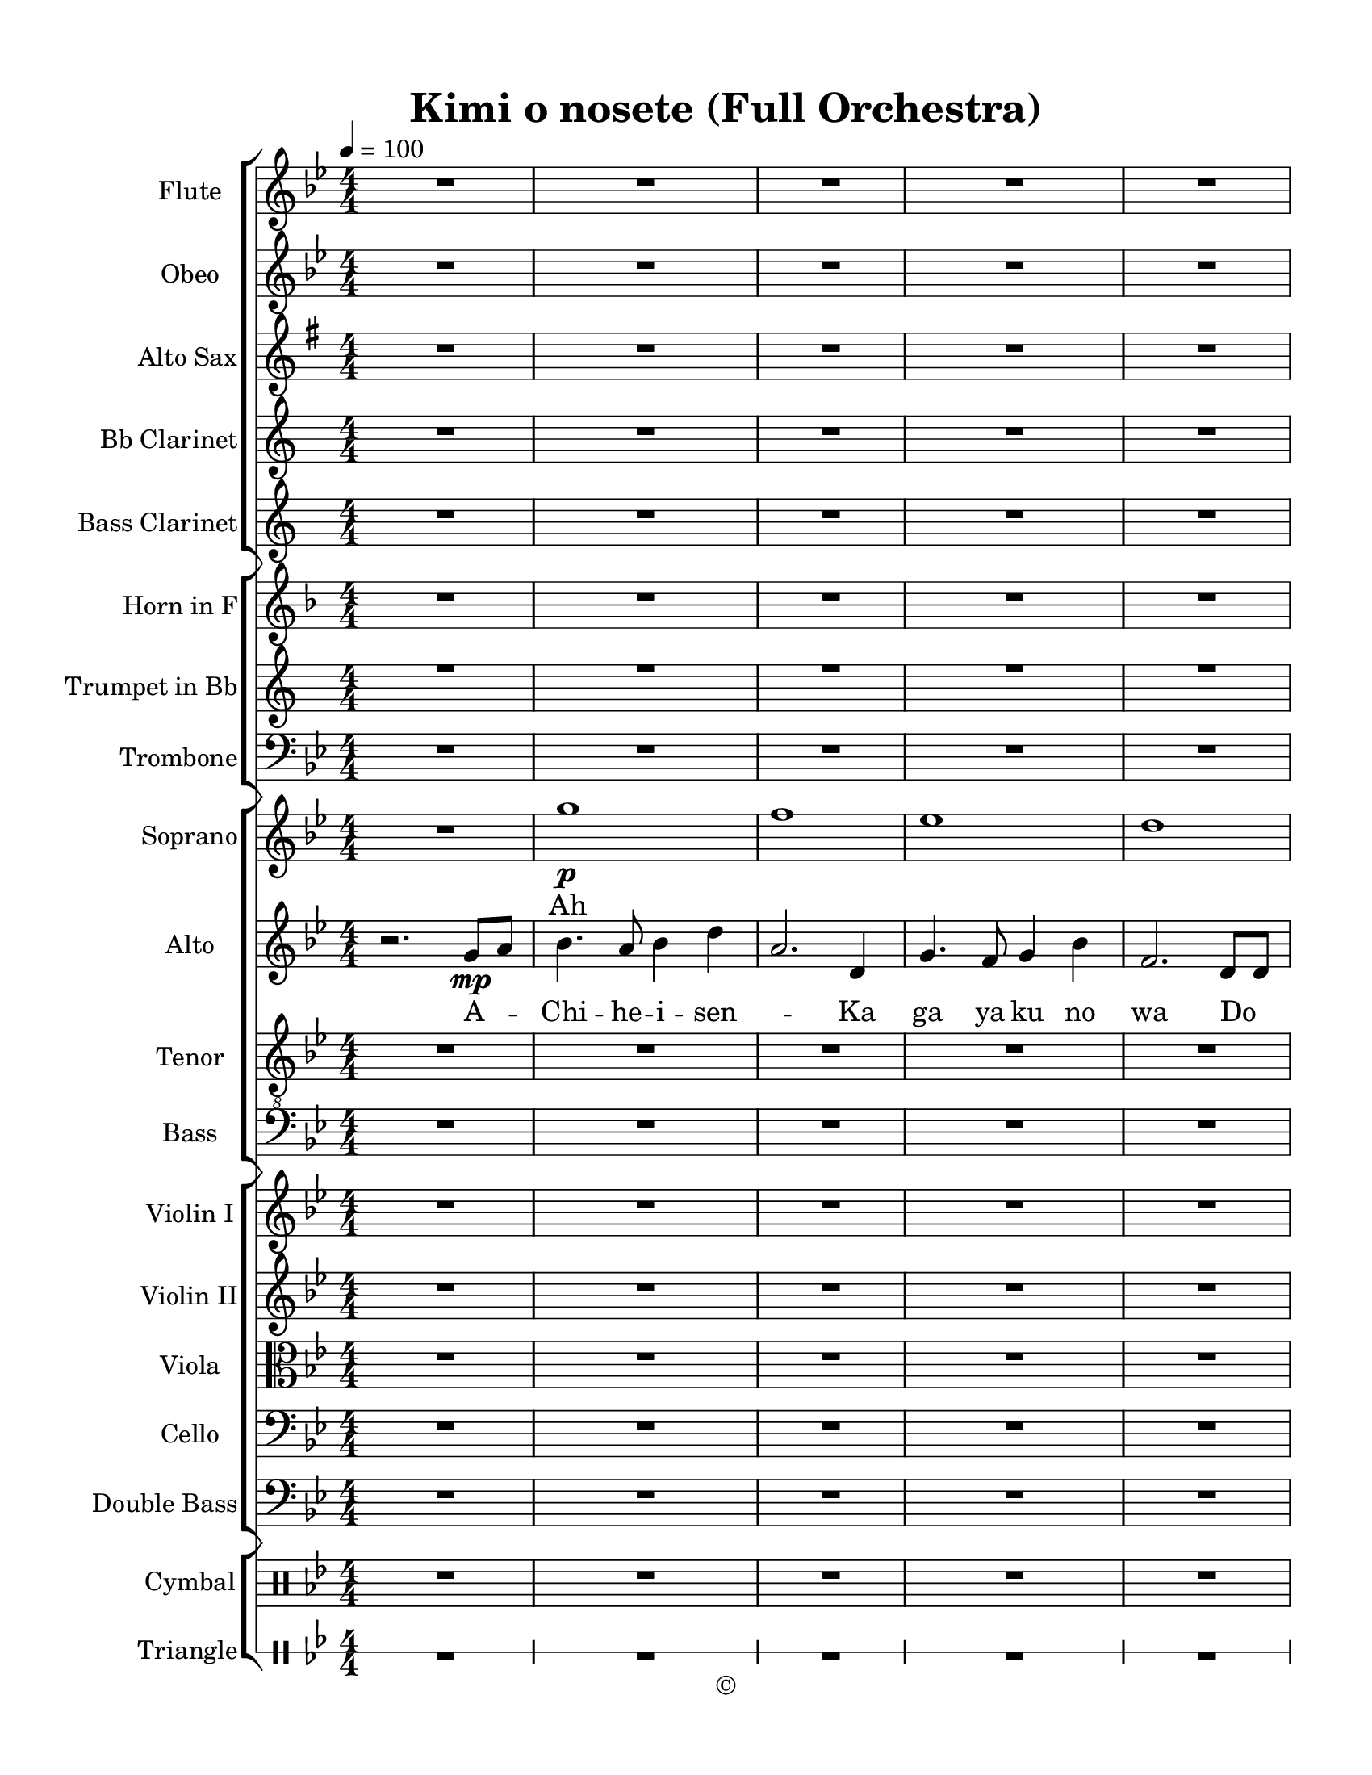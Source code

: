 
\version "2.18.2"
% automatically converted by musicxml2ly from /Users/yuyanzhang/Desktop/GS - Arrangement/Lilypond/Kimi o nosete (SATB).xml

\header {
  encodingsoftware = "Finale 2014.5 for Mac"
  encodingdate = "2019-09-09"
  copyright = "©"
  title = "Kimi o nosete (Full Orchestra)"
}

#(set-global-staff-size 20.5767485433)
\paper {
  paper-width = 21.59\cm
  paper-height = 27.93\cm
  top-margin = 1.27\cm
  bottom-margin = 1.27\cm
  left-margin = 2.53\cm
  right-margin = 1.27\cm
  between-system-space = 2.19\cm
  page-top-space = 1.27\cm
}
\layout {
  \context {
    \Score
    skipBars = ##t
    autoBeaming = ##f
  }
}

PartPOneVoiceOne =  {
  \clef "treble" \key g \minor \numericTimeSignature\time 4/4 | % 1
  \tempo 4=100 \tempo 4=100 r2. g'8 \mp [ a'8 ] | % 2
  bes'4. a'8 bes'4 d''4 | % 3
  a'2. d'4 | % 4
  g'4. f'8 g'4 bes'4 | % 5
  f'2. d'8 [ d'8 ] \break | % 6
  es'4. d'8 es'8 bes'4. | % 7
  d'2 r8 bes'8 [ bes'8 bes'8 ] | % 8
  a'4. e'8 e'4 a'4 | % 9
  a'2. r4 | \barNumberCheck #10
  g'1 \p | % 11
  f'1 | % 12
  es'1 \break | % 13
  d'4 \< bes'4 c''4 d''4 \! | % 14
  c''1 \mf | % 15
  a'2 \mp bes'2 | % 16
  bes'8 [ a'8 g'8 g'8 ] a'4 fis'4 | % 17
  g'2 r4 g'8 [ a'8 ] | % 18
  bes'4. a'8 bes'4 d''4 \break | % 19
  a'4 bes'4 a'4 d'8 [ d'8 ] | \barNumberCheck #20
  g'4. f'8 g'4 bes'4 | % 21
  d''1 | % 22
  g'8 [ a'8 ] bes'4 a'8 [ bes'8 c''8 c''8 ] | % 23
  bes'2 f'2 | % 24
  es''4 \< d''4 c''4 bes'4 \! \break | % 25
  a'1 \f ~ | % 26
  <fis' a'>2. r4 | % 27
  d'2 \mf bes2 | % 28
  f'2 d'2 | % 29
  es'4 d'8 es'4. a'4 | \barNumberCheck #30
  bes'2. d'4 \f | % 31
  g'2 d'2 \break | % 32
  f'2 d'2 | % 33
  es'4 \> d'8 es'4. c'4 | % 34
  d'2. \! g'8 \mf [ a'8 ] | % 35
  bes'4. a'8 bes'4 d''4 | % 36
  a'2. d'8 [ d'8 ] | % 37
  g'4. f'8 g'4 bes'4 \break | % 38
  f'2. d'8 [ d'8 ] | % 39
  es'4. d'8 es'8 bes'4. | \barNumberCheck #40
  d'2 r8 g'8 [ g'8 g'8 ] | % 41
  e'4. cis'8 cis'4 f'4 | % 42
  a'2. g'8 [ a'8 ] | % 43
  bes'4. a'8 bes'4 d''4 \break | % 44
  a'2. d'4 | % 45
  g'4. f'8 g'4 bes'4 | % 46
  f'2. d'4 | % 47
  es'4 bes'8 a'4. bes'4 | % 48
  c''4 d''8 bes'2 r8 | % 49
  bes'8 [ a'8 g'8 g'8 ] a'4 fis'4 \pageBreak | \barNumberCheck #50
  g'2. g'8 \f [ a'8 ] | % 51
  bes'4. a'8 bes'4 d''4 | % 52
  a'2 ~ a'8 [ d'8 \< es'8 f'8 ] | % 53
  g'1 \ff | % 54
  a'2 \! _> _- \times 2/3 {
    es''4 ^- d''4 ^- c''4 ^-
  }
  | % 55
  d''1 | % 56
  bes'1 \bar "|."
}

PartPOneVoiceOneLyricsOne =  \lyricmode {
  A -- Chi -- he -- i -- sen --
  \skip4 Ka ga ya ku no wa Do Ka Ni Ki mi Wo Ka te i ru Ka ra Ooh
  \skip4 \skip4 \skip4 \skip4 \skip4 \skip4 \skip4 \skip4 \skip4 ki ru
  ka ra "Sa " __ De ka ke yo u \skip4 \skip4 hi ki re no pa n Na fu ra
  ban ni Tsu me ko n de Ah \skip4 \skip4 \skip4 tsui o mo i \skip4 Ka
  san ga Ah \skip4 no ma na za \skip4 Chi u wa ma wa ru ki o ka ku shi
  te Ka ya ku hi to mi Ki ku to mo shi bi Chi u wa ma wa ru Ki mi o no
  se te I tsu ka kit to de a u Bo no se te Chi u wa ma wa ru Oh Ki mi
  o no se te
}


PartPTwoVoiceOne =  {
  \clef "bass" \key g \minor \numericTimeSignature\time 4/4 | % 1
  \tempo 4=100 \tempo 4=100 R1*8 \break | % 9
  R1*9 \break | % 18
  bes,2 \mf d2 | % 19
  f1 | \barNumberCheck #20
  g1 | % 21
  fis1 | % 22
  g2 es2 | % 23
  d4 es4 f4 bes4 | % 24
  a2. g4 \break | % 25
  d4 \< es4 fis4 a4 | % 26
  d2. \! d4 \f | % 27
  d2 f4. f8 | % 28
  d8 [ c8 ] bes,2 r8 bes,8 | % 29
  c4 bes,8 c4. f4 | \barNumberCheck #30
  d2. d4 \break | % 31
  g2 f2 | % 32
  d8 [ c8 ] bes,2 r8 bes,8 | % 33
  c4 \> bes,8 c4. a,4 | % 34
  g,2. \! r4 | % 35
  g,1 \mf | % 36
  a,1 | % 37
  bes,1 \break | % 38
  d1 | % 39
  c1 | \barNumberCheck #40
  bes,1 | % 41
  cis2 cis4 d4 | % 42
  e2. r4 | % 43
  d1 | % 44
  c4 d4 f4 g4 | % 45
  d1 \break | % 46
  bes,4 c4 d4 f4 | % 47
  g1 | % 48
  a4. d2 r8 | % 49
  es2. d4 | \barNumberCheck #50
  g,2. g,8 \f [ a,8 ] | % 51
  bes,4. a,8 bes,4 d4 | % 52
  a,2 ~ a,8 [ d8 \< es8 f8 \! ] \break | % 53
  g1 \ff | % 54
  f2 ^> ^- \times 2/3 {
    c4 _- d4 ^- es4 ^-
  }
  | % 55
  d1 | % 56
  g,1 \bar "|."
}

PartPTwoVoiceOneLyricsOne =  \lyricmode {
  Ooh \skip4 \skip4 \skip4
  \skip4 \skip4 \skip4 Ah \skip4 \skip4 \skip4 \skip4 \skip4 Tsu me ko
  n de Ka san ga no ko ta A tsui o mo i \skip4 Ka san ga ku ta A no ma
  na za shi Ooh \skip4 \skip4 \skip4 \skip4 \skip4 \skip4 \skip4
  \skip4 \skip4 Ooh \skip4 \skip4 \skip4 \skip4 \skip4 \skip4 \skip4
  \skip4 \skip4 \skip4 \skip4 \skip4 \skip4 \skip4 Chi u wa ma wa ru
  Oh Ki mi o no se te
}


PartPThreeVoiceOne =  {
  \clef "treble_8" \key g \minor \numericTimeSignature\time 4/4 | % 1
  \tempo 4=100 \tempo 4=100 R1*8 \break | % 9
  R1*8 \break | % 17
  r2 r4 \mf g8 [ a8 ] | % 18
  bes4. c'8 bes4 g4 | % 19
  a4 g4 f4 d8 [ d8 ] | \barNumberCheck #20
  es4. d8 bes4 g4 | % 21
  a1 | % 22
  bes8 [ c'8 ] d'4 c'8 [ bes8 a8 g8 ] \break | % 23
  f2 bes2 | % 24
  c4 \< d4 es4 g4 \! | % 25
  fis4 \< g4 a4 c'4 | % 26
  d'2. \! bes4 \f | % 27
  d'2 f'4. f'8 | % 28
  d'8 [ c'8 ] bes2 r8 bes8 \break | % 29
  c'4 bes8 c'4. f'4 | \barNumberCheck #30
  d'2. d'4 | % 31
  g'2 f'2 | % 32
  d'8 [ c'8 ] bes2 r8 bes8 | % 33
  c'4 \> bes8 c'4. a4 | % 34
  bes2. \! r4 | % 35
  g1 \mf \break | % 36
  f1 | % 37
  es1 | % 38
  d1 | % 39
  es1 | \barNumberCheck #40
  f8*5 bes8 bes8 [ bes8 ] | % 41
  a4. e8 e4 a4 | % 42
  a2. g8 [ a8 ] \break | % 43
  bes4. a8 bes4 d4 | % 44
  f2. d4 | % 45
  g4. f8 g4 bes4 | % 46
  f2. d4 | % 47
  es4 bes8 a4. bes4 | % 48
  c'4 d'8 bes2 r8 \break | % 49
  bes8 [ a8 g8 g8 ] a4 c'4 | \barNumberCheck #50
  bes2. g8 \f [ a8 ] | % 51
  bes4. c'8 d'4 f'4 | % 52
  d'8 \< [ es'8 f'8 g'8 ~ ] g'2 | % 53
  d'1 \! \ff | % 54
  d'2 ^> ^- \times 2/3 {
    c'4 ^- bes4 ^- a4 _-
  }
  \pageBreak | % 55
  fis1 | % 56
  g1 \bar "|."
}

PartPThreeVoiceOneLyricsOne =  \lyricmode {
  "Sa " __ De ka ke yo u \skip4
  \skip4 hi ki re no pa n Na fu ra ban ni Tsu me ko n Tsu me ko n de
  Ka san ga no ko ta A tsui o mo "i " __ __ Ka san ga ku ta A no ma na
  za shi Ooh \skip4 \skip4 \skip4 \skip4 \skip4 Ki ra ku to mo shi bi
  Chi u wa ma wa ru Ki mi o no se te I tsu ka kit to de a u Bo no se
  te Chi u wa ma wa ru Oh Ki mi o no se te
}

PartPFourVoiceOne =  {
  \clef "treble" \key g \minor \numericTimeSignature\time 4/4 | % 1
  \tempo 4=100 \tempo 4=100 R1 | % 2
  g''1 \p | % 3
  f''1 | % 4
  es''1 | % 5
  d''1 | % 6
  c''1 | % 7
  d''1 \break | % 8
  a'4 \< d''4 e''4 f''4 \! | % 9
  e''2. \mp \> g'8 \! \mf [ a'8 ] | \barNumberCheck #10
  bes'4. a'8 bes'4 d''4 | % 11
  a'2. d'8 [ d'8 ] | % 12
  g'4. f'8 g'4 bes'4 | % 13
  f'2. d'4 \break | % 14
  es'4 bes'8 a'4. bes'4 | % 15
  c''8 c''4 d''8 bes'4. r8 | % 16
  d''8 [ c''8 bes'8 bes'8 ] c''4 a'4 | % 17
  g'2 r4 \mf bes'8 [ c''8 ] | % 18
  d''4. c''8 d''4 f''4 | % 19
  c''2. f'8 [ f'8 ] \break | \barNumberCheck #20
  bes'4. a'8 bes'4 d''4 | % 21
  d''1 | % 22
  g'8 [ a'8 ] bes'4 a'8 [ bes'8 c''8 c''8 ] | % 23
  bes'2 f'2 | % 24
  es''4 \< d''4 c''4 bes'4 \! | % 25
  d''1 \f ~ | % 26
  d''2. r4 \break | % 27
  d''2 \mf f''2 | % 28
  d''4 f''4 d''8 [ c''8 bes'8 bes'8 ] | % 29
  c''4 bes'8 c''4. f''4 | \barNumberCheck #30
  d''2. d''4 \f | % 31
  d''2 f''2 | % 32
  d''4 f''4 d''8 [ c''8 ] bes'4 \break | % 33
  c''4 \> bes'8 c''4. a'4 | % 34
  g'2. \! g'8 \mf [ a'8 ] | % 35
  bes'4. a'8 bes'4 d''4 | % 36
  a'2. d'8 [ d'8 ] | % 37
  g'4. f'8 g'4 bes'4 | % 38
  f'2. d'8 [ d'8 ] \break | % 39
  es'4. d'8 es'8 bes'4. | \barNumberCheck #40
  d'2 r8 bes'8 [ bes'8 bes'8 ] | % 41
  a'4. e'8 e'4 a'4 | % 42
  a'2. g'8 [ a'8 ] | % 43
  bes'4. a'8 bes'4 d''4 | % 44
  c''4 d''4 f''4 g''4 \break | % 45
  d''2. bes'4 | % 46
  a'2. f''4 | % 47
  g''1 | % 48
  a''4. f''2 r8  | % 49
  d''2. fis''4 | \barNumberCheck #50
  g''2. g'8 \f [ a'8 ] | % 51
  bes'4. a'8 bes'4 d''4 \pageBreak | % 52
  c''4 \< d''4 f''4 g''4 ~ | % 53
  g''1 \! \ff | % 54
  f''2 ^> ^- \times 2/3 {
    es''4 ^- d''4 ^- c''4 ^-
  }
  | % 55
  d''1 | % 56
  g''1 \bar "|."
}

PartPFourVoiceOneLyricsOne =  \lyricmode {
  Ah \skip4 \skip4 \skip4 \skip4
  \skip4 Ah \skip4 \skip4 \skip4 \skip4 Ta san \skip4 no hi ga Na ka
  shi i no wa A no do re ka hi to tsu ni ki ru ka ra "Sa " __ De ka ke
  yo u hi ki re no pa n Na fu ra ban ni Tsu me ko n de Ah \skip4
  \skip4 \skip4 \skip4 tsui o mo i \skip4 Ka san ga Ah \skip4 ku ta no
  ma na za \skip4 Chi u wa ma wa ru ki o ka ku shi te Ka ya ku hi to
  mi Ki ku to mo "shi " __ \skip4 \skip4 u wa ma wa ru ooh \skip4
  \skip4 \skip4 \skip4 \skip4 Ah \skip4 \skip4 \skip4 \skip4 \skip4
  Chi u wa ma wa ru ooh \skip4 \skip4 Ki mi o no se te
}


PartPFiveVoiceOne =  {
  \clef "treble" \key g \minor \numericTimeSignature\time 4/4 | % 1
  \tempo 4=100 \tempo 4=100 R1*8 \break | % 9
  R1*8 \break | % 17
  r2 r4 bes''8 [ c'''8 ] | % 18
  d'''4. c'''8 d'''4 f'''4 | % 19
  c'''2. f''8 [ f''8 ] | \barNumberCheck #20
  bes''4. a''8 bes''4 d'''4 | % 21
  d'''1 | % 22
  g''8 [ a''8 ] bes''4 a''8 [ bes''8 c'''8 c'''8 ] \break | % 23
  bes''2 f''2 | % 24
  es'''4 \< d'''4 c'''4 bes''4 \! | % 25
  d'''1 ~ | % 26
  d'''2. r4 | % 27
  d'''2 f'''2 | % 28
  d'''4 f'''4 d'''8 [ c'''8 bes''8 bes''8 ] \break | % 29
  c'''4 bes''8 c'''4. f'''4 | \barNumberCheck #30
  d'''2. d'''4 \f | % 31
  d'''2 f'''2 | % 32
  d'''4 f'''4 d'''8 [ c'''8 ] bes''4 | % 33
  c'''4 \> bes''8 c'''4. a''4 | % 34
  g''2. \! g''8 \mf [ a''8 ] \break | % 35
  bes''4. a''8 bes''4 d'''4 | % 36
  a''2. d''8 [ d''8 ] | % 37
  g''4. f''8 g''4 bes''4 | % 38
  f''2. d''8 [ d''8 ] | % 39
  es''4. d''8 es''8 bes''4. | \barNumberCheck #40
  d''2 r8 bes''8 [ bes''8 bes''8 ] \break | % 41
  a''4. e''8 e''4 a''4 | % 42
  a''2. r4 | % 43
  \ottava #1 | % 43
  bes''4. a''8 bes''4 d'''4 | % 44
  c'''4 d'''4 f'''4 g'''4 | % 45
  d'''2. bes''4 | % 46
  a''2. f'''4 | % 47
  g'''1 \trill \startTrillSpan \stopTrillSpan \break | % 48
  a'''1 \trill \startTrillSpan | % 49
  d'''2. \stopTrillSpan fis'''4 | \barNumberCheck #50
  g'''2. g''8 \f [ a''8 ] \ottava #0 | % 51
  \ottava #1 | % 51
  bes''4. a''8 bes''4 d'''4 | % 52
  c'''4 \< d'''4 f'''4 g'''4 ~ | % 53
  g'''1 \! \ff | % 54
  f'''2 ^> ^- \times 2/3 {
    es'''4 ^- d'''4 ^- c'''4 ^-
  }
  \pageBreak | % 55
  d'''1 | % 56
  \ottava #0 | % 56
  g'''1 \bar "|."
}

PartPSixVoiceOne =  {
  \clef "treble" \key g \minor \numericTimeSignature\time 4/4 | % 1
  \tempo 4=100 \tempo 4=100 R1*8 \break | % 9
  R1*8 \break | % 17
  r2 r4 bes'8 [ c''8 ] | % 18
  d''4. c''8 d''4 f''4 | % 19
  c''2. f'8 [ f'8 ] | \barNumberCheck #20
  bes'4. a'8 bes'4 d''4 | % 21
  d''1 | % 22
  g'8 [ a'8 ] bes'4 a'8 [ bes'8 c''8 c''8 ] \break | % 23
  bes'2 f'2 | % 24
  es''4 \< d''4 c''4 bes'4 \! | % 25
  d''1 ~ | % 26
  d''2. r4 | % 27
  d'2 bes2 | % 28
  f'2 d'2 | % 29
  es'4 d'8 es'4. a'4 \break | \barNumberCheck #30
  bes'2. d'4 \f | % 31
  g'2 d'2 | % 32
  f'2 d'2 | % 33
  es'4 d'8 es'4. c'4 | % 34
  d'2. g'8 \mf [ a'8 ] | % 35
  bes'4. a'8 bes'4 d''4 | % 36
  a'2. d'8 [ d'8 ] \break | % 37
  g'4. f'8 g'4 bes'4 | % 38
  f'2. d'8 [ d'8 ] | % 39
  es'4. d'8 es'8 bes'4. | \barNumberCheck #40
  d'2 r8 g'8 [ g'8 g'8 ] | % 41
  e'4. cis'8 cis'4 f'4 | % 42
  a'2. g'8 [ a'8 ] \break | % 43
  bes'4. a'8 bes'4 d''4 | % 44
  a'2. d'4 | % 45
  g'4. f'8 g'4 bes'4 | % 46
  f'2. d'4 | % 47
  es'4 bes'8 a'4. bes'4 | % 48
  c''4 d''8 bes'2 r8 \break | % 49
  bes'8 [ a'8 g'8 g'8 ] a'4 fis'4 | \barNumberCheck #50
  g'2. g'8 \f [ a'8 ] | % 51
  bes'4. a'8 bes'4 d''4 | % 52
  a'2 ~ a'8 [ d'8 \< es'8 f'8 ] | % 53
  g'1 \ff | % 54
  a'2 \! _> _- \times 2/3 {
    es''4 ^- d''4 ^- c''4 ^-
  }
  \pageBreak | % 55
  d''1 | % 56
  bes'1 \bar "|."
}


PartPSevenVoiceOne =  {
  \transposition es \clef "treble" \key e \minor
  \numericTimeSignature\time 4/4 | % 1
  \tempo 4=100 \tempo 4=100 R1*8 \break | % 9
  R1*8 \break | % 17
  r2 r4 e''8 [ fis''8 ] | % 18
  g''4. fis''8 g''4 b''4 | % 19
  fis''4 g''4 fis''4 b'8 [ b'8 ] | \barNumberCheck #20
  e''4. d''8 e''4 g''4 | % 21
  b''1 | % 22
  e''8 [ fis''8 ] g''4 fis''8 [ g''8 a''8 a''8 ] \break | % 23
  g''2 d''2 | % 24
  c'''4 \< b''4 a''4 g''4 \! | % 25
  fis''1 \f | % 26
  dis''2. r4 | % 27
  R1*3 | \barNumberCheck #30
  r2 r4 b'4 \break | % 31
  e''2 b'2 | % 32
  d''2 b'2 | % 33
  c''4 \> b'8 c''4. a'4 | % 34
  b'2. \! r4 | % 35
  R1*4 \break | % 39
  R1*3 | % 42
  r2. e''8 [ fis''8 ] | % 43
  g''4. fis''8 g''4 b''4 | % 44
  fis''2. b'4 | % 45
  e''4. d''8 e''4 g''4 \break | % 46
  d''2. b'4 | % 47
  c''4 g''8 fis''4. g''4 | % 48
  a''4 b''8 g''2 r8 | % 49
  g''8 [ fis''8 e''8 e''8 ] fis''4 dis''4 | \barNumberCheck #50
  e''2. e''8 \f [ fis''8 ] | % 51
  g''4. fis''8 g''4 b''4 \break | % 52
  fis''2 ~ fis''8 [ b'8 \< c''8 d''8 ] | % 53
  e''1 \ff | % 54
  fis''2 \! ^> ^- \times 2/3 {
    c'''4 ^- b''4 ^- a''4 ^-
  }
  | % 55
  b''1 | % 56
  g''1 \bar "|."
}

PartPEightVoiceOne =  {
  \transposition bes, \clef "treble" \key a \minor
  \numericTimeSignature\time 4/4 | % 1
  \tempo 4=100 \tempo 4=100 R1*8 \break | % 9
  R1*9 \break | % 18
  c'2 e'2 | % 19
  g'1 | \barNumberCheck #20
  a'1 | % 21
  gis'1 | % 22
  a'2 f'2 | % 23
  e'4 f'4 g'4 c''4 | % 24
  b'2. g'4 \break | % 25
  e'4 \< f'4 gis'4 b'4 | % 26
  e'2. \! e'4 \f | % 27
  a'2 g'4. g'8 | % 28
  e'8 [ d'8 ] c'2 r8 c'8 | % 29
  d'4 c'8 d'4. g'4 | \barNumberCheck #30
  e'2. e'4 | % 31
  a'2 g'2 \break | % 32
  e'8 [ d'8 ] c'2 r8 c'8 | % 33
  d'4 \> c'8 d'4. b4 | % 34
  a2. \! r4 | % 35
  R1*5 \break | \barNumberCheck #40
  R1*3 | % 43
  e'1 | % 44
  d'4 e'4 g'4 a'4 | % 45
  e'1 | % 46
  c'4 d'4 e'4 g'4 | % 47
  a'1 \break | % 48
  b'1 | % 49
  f'2. e'4 | \barNumberCheck #50
  a2. a8 \f [ b8 ] | % 51
  c'4. b8 c'4 e'4 | % 52
  b2 ~ b8 [ e'8 \< f'8 g'8 \! ] | % 53
  a'1 \ff | % 54
  g'2 _> _- \times 2/3 {
    d'4 _- e'4 _- f'4 _-
  }
  \break | % 55
  e'1 | % 56
  a1 \bar "|."
}

PartPNineVoiceOne =  {
  \transposition bes \clef "treble" \key a \minor
  \numericTimeSignature\time 4/4 | % 1
  \tempo 4=100 \tempo 4=100 R1*8 \break | % 9
  R1*8 | % 17
  r2 r4 a'8 [ b'8 ] \break | % 18
  c''4. d''8 c''4 a'4 | % 19
  b'4 a'4 g'4 e'8 [ e'8 ] | \barNumberCheck #20
  f'4. e'8 c''4 a'4 | % 21
  b'1 | % 22
  c''8 [ d''8 ] e''4 d''8 [ c''8 b'8 a'8 ] | % 23
  g'2 c''2 \break | % 24
  d'4 \< e'4 f'4 a'4 \! | % 25
  gis'4 \< a'4 b'4 d''4 | % 26
  e''2. \! c'4 \f | % 27
  a'2 g'4. g'8 | % 28
  e'8 [ d'8 ] c'2 r8 c'8 | % 29
  d'4 c'8 d'4. g'4 \break | \barNumberCheck #30
  e'2. e'4 | % 31
  a'2 g'2 | % 32
  e'8 [ d'8 ] c'2 r8 c'8 | % 33
  d'4 \> c'8 d'4. b4 | % 34
  c'2. \! r4 | % 35
  R1*2 \break | % 37
  R1*5 | % 42
  r2. a'8 [ b'8 ] | % 43
  c''4. b'8 c''4 e'4 | % 44
  g'2. e'4 \break | % 45
  a'4. g'8 a'4 c''4 | % 46
  g'2. e'4 | % 47
  f'4 c''8 b'4. c''4 | % 48
  d''4 e''8 c''2 r8 | % 49
  c''8 [ b'8 a'8 a'8 ] b'4 d''4 | \barNumberCheck #50
  c''2. a'8 \f [ b'8 ] \break | % 51
  c'4. d'8 e'4 g'4 | % 52
  e'8 \< [ f'8 g'8 a'8 ~ ] a'2 | % 53
  e'1 \! \ff | % 54
  e'2 _> _- \times 2/3 {
    d'4 _- c'4 _- b4 _-
  }
  | % 55
  gis1 | % 56
  a1 \bar "|."
}

PartPTenVoiceOne =  {
  \clef "bass" \key g \minor \numericTimeSignature\time 4/4 | % 1
  \tempo 4=100 \tempo 4=100 R1*8 \break | % 9
  R1*9 \break | % 18
  R1*6 | % 24
  c4 \< d4 es4 g4 \! | % 25
  fis4 \< g4 a4 c'4 \break | % 26
  d'2. \! r4 | % 27
  R1*8 \break | % 35
  R1*9 \break | % 44
  R1*6 | \barNumberCheck #50
  bes2. g8 \f [ a8 ] | % 51
  bes,4. c8 d4 f4 \break | % 52
  d8 \< [ es8 f8 g8 ~ ] g2 | % 53
  d1 \! \ff | % 54
  d2 ^> ^- \times 2/3 {
    c4 _- bes,4 _- a,4 _-
  }
  | % 55
  fis,1 | % 56
  g,1 \bar "|."
}

PartPElevenVoiceOne =  {
  \transposition bes \clef "treble" \key a \minor
  \numericTimeSignature\time 4/4 | % 1
  \tempo 4=100 \tempo 4=100 R1*8 \break | % 9
  R1*9 \break | % 18
  R1*6 | % 24
  f'4 \< e'4 d'4 c'4 \! | % 25
  e'4 \f f'4 gis'4 b'4 \break | % 26
  e''2. c'4 | % 27
  a'2 g'4. g'8 | % 28
  e'8 [ d'8 ] c'2 r8 c'8 | % 29
  d'4 c'8 d'4. g'4 | \barNumberCheck #30
  e'2. e'4 | % 31
  a'2 g'2 | % 32
  e'8 [ d'8 ] c'2 r8 c'8 \break | % 33
  d'4 \> c'8 d'4. b4 | % 34
  c'2. \! r4 | % 35
  R1*6 \break | % 41
  R1*9 \break | \barNumberCheck #50
  a'2. a'8 \f [ b'8 ] | % 51
  c''4. b'8 c''4 e''4 | % 52
  b'2 ~ b'8 [ e'8 \< f'8 g'8 ] | % 53
  a'1 \ff | % 54
  b'2 \! ^> ^- \times 2/3 {
    f''4 ^- e''4 ^- d''4 ^-
  }
  | % 55
  e''1 | % 56
  c''1 \bar "|."
}

PartPElevenVoiceTwo =  {
  \transposition bes \clef "treble" \key a \minor
  \numericTimeSignature\time 4/4 | % 1
  \tempo 4=100 \tempo 4=100 s1*8 \break s1*9 \break s1*6 | % 24
  s2. \< s4 \! | % 25
  b1 \f ~ \break | % 26
  b2. c'4 \rest s1*6 \break | % 33
  s1 \> s1*7 \! \break s1*9 \break s2. s8*15 \f s4. \< | % 53
  s1 \ff s1*3 \! \bar "|."
}

PartPTwelveVoiceOne =  {
  \clef "bass" \key g \minor \numericTimeSignature\time 4/4 | % 1
  \tempo 4=100 \tempo 4=100 R1*8 \break | % 9
  R1*8 \break | % 17
  r2 r4 g8 [ a8 ] | % 18
  bes4. c'8 bes4 g4 | % 19
  a4 g4 f4 d8 [ d8 ] | \barNumberCheck #20
  es4. d8 bes4 g4 | % 21
  a1 | % 22
  bes8 [ c'8 ] d'4 c'8 [ bes8 a8 g8 ] \break | % 23
  f2 bes2 | % 24
  c4 \< d4 es4 g4 \! | % 25
  fis4 \< g4 a4 c'4 | % 26
  d'2. \! d4 \f | % 27
  g2 f4. f8 | % 28
  d8 [ c8 ] bes,2 r8 bes,8 \break | % 29
  c4 bes,8 c4. f4 | \barNumberCheck #30
  d2. d4 | % 31
  g2 f2 | % 32
  d8 [ c8 ] bes,2 r8 bes,8 | % 33
  c4 \> bes,8 c4. a,4 | % 34
  g,2. \! r4 | % 35
  g1 \break | % 36
  f1 | % 37
  es1 | % 38
  d1 | % 39
  es1 | \barNumberCheck #40
  f8*5 bes,8 bes,8 [ bes,8 ] | % 41
  cis2 cis4 d4 | % 42
  e2. r4 | % 43
  d1 \break | % 44
  c4 d4 f4 g4 | % 45
  d1 | % 46
  bes,4 c4 d4 f4 | % 47
  g1 | % 48
  a1 | % 49
  es2. d4 | \barNumberCheck #50
  g,2. g,8 \f [ a,8 ] \break | % 51
  bes,4. a,8 bes,4 d4 | % 52
  a,2 ~ a,8 [ d8 \< es8 f8 \! ] | % 53
  g1 \ff | % 54
  f2 ^> ^- \times 2/3 {
    c4 _- d4 ^- es4 ^-
  }
  | % 55
  d1 | % 56
  g,1 \bar "|."
}

PartPThirteenVoiceOne =  {
  \transposition f \clef "treble" \key d \minor
  \numericTimeSignature\time 4/4 | % 1
  \tempo 4=100 \tempo 4=100 R1*8 \break | % 9
  R1*9 \break | % 18
  R1*6 | % 24
  bes'4 \< a'4 g'4 f'4 \! | % 25
  a'1 \f \break | % 26
  cis''2. r4 | % 27
  a'2 c''2 | % 28
  a'4 c''4 a'8 [ g'8 f'8 f'8 ] | % 29
  g'4 f'8 g'4. c''4 | \barNumberCheck #30
  a'2. a'4 \f | % 31
  a'2 c''2 \break | % 32
  a'4 c''4 a'8 [ g'8 ] f'4 | % 33
  g'4 \> f'8 g'4. e'4 | % 34
  d'2. \! r4 | % 35
  R1*5 \break | \barNumberCheck #40
  R1*9 \break | % 49
  R1 | \barNumberCheck #50
  d'2. d'8 \f [ e'8 ] | % 51
  f'4. e'8 f'4 a'4 | % 52
  g'4 \< a'4 c''4 d''4 ~ | % 53
  d''1 \! \ff | % 54
  c''2 ^> ^- \times 2/3 {
    bes'4 ^- a'4 _- g'4 _-
  }
  | % 55
  a'1 \break | % 56
  d''1 \bar "|."
}

PartPFourteenVoiceOne =  {
  \transposition c \clef "bass" \key g \minor
  \numericTimeSignature\time 4/4 | % 1
  \tempo 4=100 \tempo 4=100 R1*8 \break | % 9
  R1*9 \break | % 18
  bes,2 d2 | % 19
  f1 | \barNumberCheck #20
  g1 | % 21
  fis1 | % 22
  g2 es2 | % 23
  d4 es4 f4 bes4 | % 24
  a2. g4 \break | % 25
  d4 \< es4 fis4 a4 | % 26
  d2. \! r4 | % 27
  g1 | % 28
  f1 | % 29
  es1 | \barNumberCheck #30
  d1 | % 31
  g1 | % 32
  f1 \break | % 33
  es1 | % 34
  d1 | % 35
  g,1 | % 36
  a,1 | % 37
  bes,1 | % 38
  d1 | % 39
  c1 | \barNumberCheck #40
  bes,1 | % 41
  a,1 \break | % 42
  cis1 | % 43
  d1 | % 44
  c4 d4 f4 g4 | % 45
  d1 | % 46
  bes,4 c4 d4 f4 | % 47
  g1 | % 48
  a1 | % 49
  es2. d4 \break | \barNumberCheck #50
  g,2. g,8 \f [ a,8 ] | % 51
  bes,4. a,8 bes,4 d4 | % 52
  a,2 ~ a,8 [ d8 \< es8 f8 \! ] | % 53
  g1 \ff | % 54
  f2 ^> ^- \times 2/3 {
    c4 _- d4 ^- es4 ^-
  }
  | % 55
  d1 | % 56
  g,1 \bar "|."
}


PartPFifteenVoiceOne =  {
  \clef "alto" \key g \minor \numericTimeSignature\time 4/4 | % 1
  \tempo 4=100 \tempo 4=100 R1*16 | % 17
  r2 r4 g'8 [ a'8 ] | % 18
  bes'4. a'8 bes'4 d''4 | % 19
  a'4 bes'4 a'4 d'8 [ d'8 ] | \barNumberCheck #20
  g'4. f'8 g'4 bes'4 | % 21
  d''1 | % 22
  g'8 [ a'8 ] bes'4 a'8 [ bes'8 c''8 c''8 ] | % 23
  bes'2 f'2 | % 24
  es''4 \< d''4 c''4 bes'4 \! | % 25
  a'1 \f ~ | % 26
  a'2. bes4 \mf | % 27
  g'2 f'4. f'8 | % 28
  d'8 [ c'8 ] bes2 r8 bes8 | % 29
  c'4 bes8 c'4. f'4 | \barNumberCheck #30
  d'2. d'4 | % 31
  g'2 f'2 | % 32
  d'8 [ c'8 ] bes2 r8 bes8 | % 33
  c'4 \> bes8 c'4. a4 | % 34
  bes2. \! g'8 [ a'8 ] | % 35
  bes'4. a'8 bes'4 d''4 | % 36
  a'2. d'8 [ d'8 ] | % 37
  g'4. f'8 g'4 bes'4 | % 38
  f'2. d'8 [ d'8 ] | % 39
  es'4. d'8 es'8 bes'4. | \barNumberCheck #40
  d'2 r8 g'8 [ g'8 g'8 ] | % 41
  cis'2 cis'4 d'4 | % 42
  cis'2. g8 [ a8 ] | % 43
  bes4. a8 bes4 d4 | % 44
  f2. d4 | % 45
  g4. f8 g4 bes4 | % 46
  f2. d4 | % 47
  es4 bes8 a4. bes4 | % 48
  c'4 d'8 bes2 r8 | % 49
  bes8 [ a8 g8 g8 ] a4 c'4 | \barNumberCheck #50
  bes2. g8 \f [ a8 ] | % 51
  bes4. c'8 d'4 f'4 | % 52
  d'8 \< [ es'8 f'8 g'8 ~ ] g'2 | % 53
  d'1 \! \ff | % 54
  d'2 ^> ^- \times 2/3 {
    c'4 ^- bes4 _- a4 _-
  }
  | % 55
  fis1 | % 56
  g1 \bar "|."
}

PartPSixteenVoiceOne =  {
    \clef "treble" \key g \minor \numericTimeSignature\time 4/4 | % 1
    \tempo 4=100 \tempo 4=100 R1*8 \break | % 9
    r2 r4 g''8 \mf [ a''8 ] | \barNumberCheck #10
    bes''4. a''8 bes''4 d'''4 | % 11
    a''2. d''8 [ d''8 ] | % 12
    g''4. f''8 g''4 bes''4 | % 13
    f''2. d''4 | % 14
    es''4 bes''8 a''4. bes''4 \break | % 15
    c'''8 c'''4 d'''8 bes''4. r8 | % 16
    d'''8 [ c'''8 bes''8 bes''8 ] c'''4 a''4 | % 17
    g''2 r4 bes''8 [ c'''8 ] | % 18
    d'''4. c'''8 d'''4 f'''4 | % 19
    c'''2. f''8 [ f''8 ] | \barNumberCheck #20
    bes''4. a''8 bes''4 d'''4 \break | % 21
    d'''1 | % 22
    g''8 [ a''8 ] bes''4 a''8 [ bes''8 c'''8 c'''8 ] | % 23
    bes''2 f''2 | % 24
    es'''4 \< d'''4 c'''4 bes''4 \! | % 25
    d'''1 ~ | % 26
    d'''2. r4 | % 27
    R1 \break | % 28
    R1*2 | \barNumberCheck #30
    r2 r4 d'''4 | % 31
    d'''2 f'''2 | % 32
    d'''4 f'''4 d'''8 [ c'''8 ] bes''4 | % 33
    c'''4 \> bes''8 c'''4. a''4 | % 34
    g''2. \! r4 \break | % 35
    R1*7 | % 42
    r2. g''8 [ a''8 ] \break | % 43
    bes''4. a''8 bes''4 d'''4 | % 44
    c'''4 d'''4 f'''4 g'''4 | % 45
    d'''2. bes''4 | % 46
    a''2. \ottava #1 f'''4 | % 47
    g'''1 \trill% 48
    a'''1 \trill% 49
    d'''2. fis'''4 \break | \barNumberCheck #50
    g'''2. \ottava #0 g''8 \f [ a''8 ] | % 51
    bes''4. a''8 bes''4 d'''4 | % 52
    c'''4 \< d'''4 f'''4 g'''4 ~ | % 53
    g'''1 \! \ff | % 54
    f'''2 ^> ^- \times 2/3 {
        es'''4 ^- d'''4 ^- c'''4 ^- }
    | % 55
    d'''1 | % 56
    g'''1 \bar "|."
    }
    
PartPSeventeenVoiceOne =  {
  \clef "treble" \key g \minor \numericTimeSignature\time 4/4 | % 1
  \tempo 4=100 \tempo 4=100 R1*8 \break | % 9
  R1 | \barNumberCheck #10
  g'1 \p | % 11
  f'1 | % 12
  es'1 | % 13
  d'4 \< bes'4 c''4 d''4 \! | % 14
  c''1 \mf | % 15
  a'2 \mp bes'2 \break | % 16
  bes'8 [ a'8 g'8 g'8 ] a'4 fis'4 | % 17
  g'2 r4 g'8 [ a'8 ] | % 18
  bes'4. a'8 bes'4 d''4 | % 19
  a'4 bes'4 a'4 d'8 [ d'8 ] | \barNumberCheck #20
  g'4. f'8 g'4 bes'4 | % 21
  d''1 \break | % 22
  g'8 [ a'8 ] bes'4 a'8 [ bes'8 c''8 c''8 ] | % 23
  bes'2 f'2 | % 24
  es''4 \< d''4 c''4 bes'4 \! | % 25
  a'1 \f ~ | % 26
  a'2. r4 | % 27
  R1*2 \break | % 29
  R1 | \barNumberCheck #30
  r2 r4 d'4 | % 31
  g''2 d''2 | % 32
  f''2 d''2 | % 33
  es''4 \> d''8 es''4. c''4 | % 34
  d''2. \! r4 | % 35
  R1 \break | % 36
  R1*6 | % 42
  r2. g'8 [ a'8 ] | % 43
  bes'4. a'8 bes'4 d''4 \break | % 44
  a'2. d'4 | % 45
  g'4. f'8 g'4 bes'4 | % 46
  f'2. d'4 | % 47
  es'4 bes'8 a'4. bes'4 | % 48
  c''4 d''8 bes'2 r8 | % 49
  bes'8 [ a'8 g'8 g'8 ] a'4 fis'4 \break | \barNumberCheck #50
  g'2. g'8 \f [ a'8 ] | % 51
  bes'4. a'8 bes'4 d''4 | % 52
  a'2 ~ a'8 [ d'8 \< es'8 f'8 ] | % 53
  g'1 \ff | % 54
  a'2 \! _> _- \times 2/3 {
    es''4 ^- d''4 ^- c''4 ^-
  }
  | % 55
  d''1 | % 56
  bes'1 \bar "|."
}

PartPEighteenVoiceOne =  {
  \clef "percussion" \key g \minor \numericTimeSignature\time 4/4 | % 1
  \tempo 4=100 \tempo 4=100 R1*8 \break | % 9
  R1*9 \break | % 18
  R1*6 | % 24
  b'4 r4 b'4 s4 | % 25
  b'4 r4 r2 \break | % 26
  b'4 s2. | % 27
  R1*8 \break | % 35
  R1*9 \break | % 44
  R1*7 | % 51
  b'4 r4 r2 | % 52
  b'4 r4 r2 \break | % 53
  b'4 r4 r2 | % 54
  b'4 r4 b'4 r4 | % 55
  b'4 r4 r2 | % 56
  b'4 r4 r2 \bar "|."
}

PartPNineteenthVoiceOne =  {
  \clef "percussion" \stopStaff \override Staff.StaffSymbol
  #'line-count = #1 \startStaff \key g \minor
  \numericTimeSignature\time 4/4 | % 1
  \tempo 4=100 \tempo 4=100 R1*8 \break | % 9
  R1*9 \break | % 18
  R1*9 \break | % 27
  R1*8 | % 35
  c''4 r4 r2 \break | % 36
  c''4 r4 r2 | % 37
  c''4 r4 r2 | % 38
  c''4 r4 r2 | % 39
  c''4 r4 r2 | \barNumberCheck #40
  c''4 r4 r2 | % 41
  c''4 r4 r2 | % 42
  c''4 r4 r2 \break | % 43
  c''4 r4 r2 | % 44
  c''4 r4 r2 | % 45
  c''4 r4 r2 | % 46
  c''4 r4 r2 | % 47
  c''4 r4 r2 | % 48
  c''4 r4 r2 | % 49
  c''4 r4 r2 \break | \barNumberCheck #50
  c''4 r4 r2 | % 51
  R1*6 \bar "|."
}

% The score definition
\score {
  <<
    \new StaffGroup \with { \override SpanBar #'transparent = ##t }
    <<
      
          \new Staff <<
        \set Staff.instrumentName = "Flute"
        \set Staff.shortInstrumentName = "Fl."
        \context Staff <<
          \context Voice = "PartPSixteenVoiceOne" { \PartPSixteenVoiceOne }
        >>
      >>
      
        \new Staff <<
        \set Staff.instrumentName = "Obeo"
        \set Staff.shortInstrumentName = "Ob."
        \context Staff <<
          \context Voice = "PartPSeventeenVoiceOne" { \PartPSeventeenVoiceOne }
        >>
      >>
      
          \new Staff <<
        \set Staff.instrumentName = "Alto Sax"
        \set Staff.shortInstrumentName = "A. Sx."
        \context Staff <<
          \context Voice = "PartPSevenVoiceOne" { \PartPSevenVoiceOne }
        >>
      >>
      
        \new Staff <<
        \set Staff.instrumentName = "Bb Clarinet"
        \set Staff.shortInstrumentName = "Bb. Cl."
        \context Staff <<
          \context Voice = "PartPNineVoiceOne" { \PartPNineVoiceOne }
        >>
      >>     
      
      \new Staff <<
        \set Staff.instrumentName = "Bass Clarinet"
        \set Staff.shortInstrumentName = "B. Cl."
        \context Staff <<
          \context Voice = "PartPEightVoiceOne" { \PartPEightVoiceOne }
        >>
      >>  
    
    >>
    
    
        \new StaffGroup \with { \override SpanBar #'transparent = ##t }
    <<
      
         \new Staff <<
        \set Staff.instrumentName = "Horn in F"
        \set Staff.shortInstrumentName = "Hn."
        \context Staff <<
          \context Voice = "PartPThirteenVoiceOne" { \PartPThirteenVoiceOne }
        >>
      >>
      
      \new Staff <<
      \set Staff.instrumentName = "Trumpet in Bb"
      \set Staff.shortInstrumentName = "Bb Tpt."
      \context Staff <<
        \context Voice = "PartPElevenVoiceOne" { \voiceOne \PartPElevenVoiceOne }
        \context Voice = "PartPElevenVoiceTwo" { \voiceTwo \PartPElevenVoiceTwo }
      >>
    >>
    
     \new Staff <<
        \set Staff.instrumentName = "Trombone"
        \set Staff.shortInstrumentName = "Tbn.."
        \context Staff <<
          \context Voice = "PartPTenVoiceOne" { \PartPTenVoiceOne }
        >>
      >> 
      
    >>
    
        \new StaffGroup \with { \override SpanBar #'transparent = ##t }
    <<
     
      
      \new Staff <<
      \set Staff.instrumentName = "Soprano"
      \set Staff.shortInstrumentName = "S"
      \context Staff <<
        \context Voice = "PartPFourVoiceOne" { \PartPFourVoiceOne }
        \new Lyrics \lyricsto "PartPFourVoiceOne" \PartPFourVoiceOneLyricsOne
      >>
      >>
      
     \new Staff <<
      \set Staff.instrumentName = "Alto"
      \set Staff.shortInstrumentName = "A"
      \context Staff <<
        \context Voice = "PartPOneVoiceOne" { \PartPOneVoiceOne }
        \new Lyrics \lyricsto "PartPOneVoiceOne" \PartPOneVoiceOneLyricsOne
      >>
      >>
      
      \new Staff <<
      \set Staff.instrumentName = "Tenor"
      \set Staff.shortInstrumentName = "T"
      \context Staff <<
        \context Voice = "PartPThreeVoiceOne" { \PartPThreeVoiceOne }
        \new Lyrics \lyricsto "PartPThreeVoiceOne" \PartPThreeVoiceOneLyricsOne
      >>
      >>
      
            \new Staff <<
      \set Staff.instrumentName = "Bass"
      \set Staff.shortInstrumentName = "B"
      \context Staff <<
        \context Voice = "PartPTwoVoiceOne" { \PartPTwoVoiceOne }
        \new Lyrics \lyricsto "PartPTwoVoiceOne" \PartPTwoVoiceOneLyricsOne
      >>
      >>
      
    >>
    
        \new StaffGroup \with { \override SpanBar #'transparent = ##t }
    <<
      \new Staff <<
        \set Staff.instrumentName = "Violin I"
        \set Staff.shortInstrumentName = "Vln I"
        \context Staff <<
          \context Voice = "PartPFiveVoiceOne" { \PartPFiveVoiceOne }
        >>
      >>

      \new Staff <<
        \set Staff.instrumentName = "Violin II"
        \set Staff.shortInstrumentName = "Vln II"
        \context Staff <<
          \context Voice = "PartPSixVoiceOne" { \PartPSixVoiceOne }
        >>
      >>

       \new Staff <<
        \set Staff.instrumentName = "Viola"
        \set Staff.shortInstrumentName = "Vla."
        \context Staff <<
          \context Voice = "PartPFifteenVoiceOne" { \PartPFifteenVoiceOne }
        >>
      >>

    
       \new Staff <<
        \set Staff.instrumentName = "Cello"
        \set Staff.shortInstrumentName = "Vc."
        \context Staff <<
          \context Voice = "PartPTwelveVoiceOne" { \PartPTwelveVoiceOne }
        >>
      >>

      
       \new Staff <<
        \set Staff.instrumentName = "Double Bass"
        \set Staff.shortInstrumentName = "D.B."
        \context Staff <<
          \context Voice = "PartPFourteenVoiceOne" { \PartPFourteenVoiceOne }
        >>
      >>
    >>
    
        \new StaffGroup \with { \override SpanBar #'transparent = ##t }
    <<

     \new Staff <<
        \set Staff.instrumentName = "Cymbal"
        \set Staff.shortInstrumentName = "Cym."
        \context Staff <<
          \context Voice = "PartPEighteenVoiceOne" { \PartPEighteenVoiceOne }
        >>
      >>
      
       \new Staff <<
        \set Staff.instrumentName = "Triangle"
        \set Staff.shortInstrumentName = "Tri."
        \context Staff <<
          \context Voice = "PartPNineteenthVoiceOne" { \PartPNineteenthVoiceOne }
        >>
      >>  
    >>
 
  
  >>

 
  \layout {}
  % To create MIDI output, uncomment the following line:
  %  \midi {}
}

